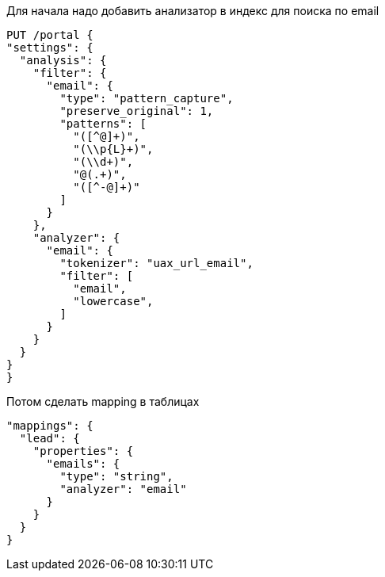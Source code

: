 Для начала надо добавить анализатор в индекс для поиска по email
[source,json]
-------------------------
PUT /portal {
"settings": {
  "analysis": {
    "filter": {
      "email": {
        "type": "pattern_capture",
        "preserve_original": 1,
        "patterns": [
          "([^@]+)",
          "(\\p{L}+)",
          "(\\d+)",
          "@(.+)",
          "([^-@]+)"
        ]
      }
    },
    "analyzer": {
      "email": {
        "tokenizer": "uax_url_email",
        "filter": [
          "email",
          "lowercase",
        ]
      }
    }
  }
}
}
-------------------------
Потом сделать mapping в таблицах
[source,josn]
--------------------
"mappings": {
  "lead": {
    "properties": {
      "emails": {
        "type": "string",
        "analyzer": "email"
      }
    }
  }
}
--------------------

